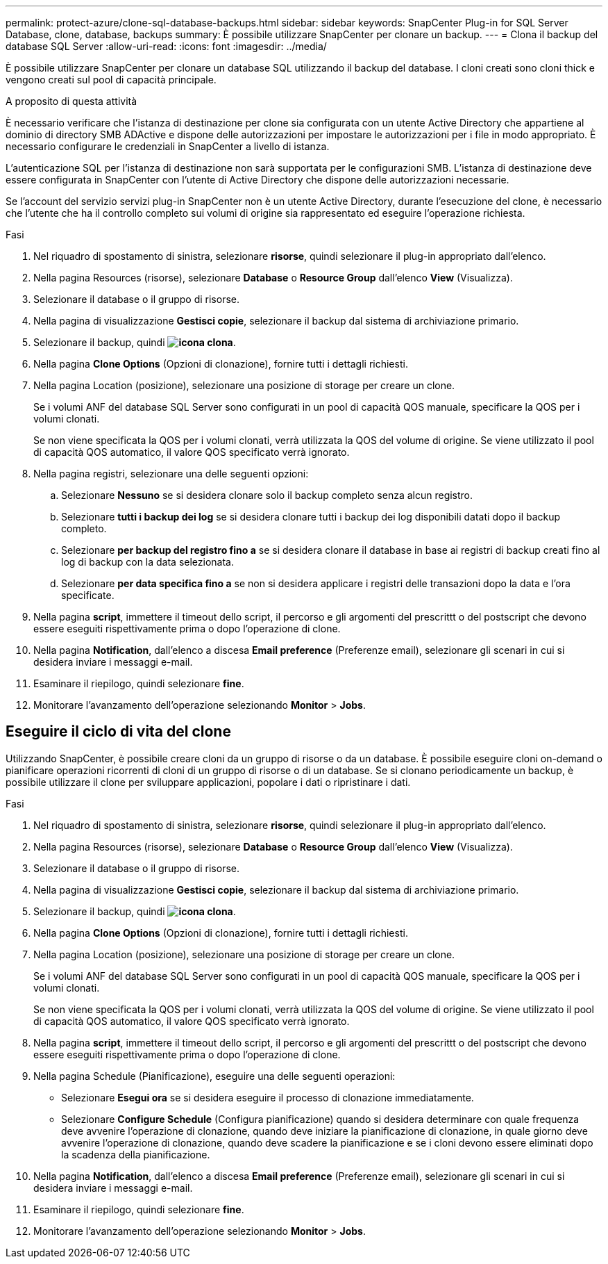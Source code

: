 ---
permalink: protect-azure/clone-sql-database-backups.html 
sidebar: sidebar 
keywords: SnapCenter Plug-in for SQL Server Database, clone, database, backups 
summary: È possibile utilizzare SnapCenter per clonare un backup. 
---
= Clona il backup del database SQL Server
:allow-uri-read: 
:icons: font
:imagesdir: ../media/


[role="lead"]
È possibile utilizzare SnapCenter per clonare un database SQL utilizzando il backup del database. I cloni creati sono cloni thick e vengono creati sul pool di capacità principale.

.A proposito di questa attività
È necessario verificare che l'istanza di destinazione per clone sia configurata con un utente Active Directory che appartiene al dominio di directory SMB ADActive e dispone delle autorizzazioni per impostare le autorizzazioni per i file in modo appropriato. È necessario configurare le credenziali in SnapCenter a livello di istanza.

L'autenticazione SQL per l'istanza di destinazione non sarà supportata per le configurazioni SMB. L'istanza di destinazione deve essere configurata in SnapCenter con l'utente di Active Directory che dispone delle autorizzazioni necessarie.

Se l'account del servizio servizi plug-in SnapCenter non è un utente Active Directory, durante l'esecuzione del clone, è necessario che l'utente che ha il controllo completo sui volumi di origine sia rappresentato ed eseguire l'operazione richiesta.

.Fasi
. Nel riquadro di spostamento di sinistra, selezionare *risorse*, quindi selezionare il plug-in appropriato dall'elenco.
. Nella pagina Resources (risorse), selezionare *Database* o *Resource Group* dall'elenco *View* (Visualizza).
. Selezionare il database o il gruppo di risorse.
. Nella pagina di visualizzazione *Gestisci copie*, selezionare il backup dal sistema di archiviazione primario.
. Selezionare il backup, quindi *image:../media/clone_icon.gif["icona clona"]*.
. Nella pagina *Clone Options* (Opzioni di clonazione), fornire tutti i dettagli richiesti.
. Nella pagina Location (posizione), selezionare una posizione di storage per creare un clone.
+
Se i volumi ANF del database SQL Server sono configurati in un pool di capacità QOS manuale, specificare la QOS per i volumi clonati.

+
Se non viene specificata la QOS per i volumi clonati, verrà utilizzata la QOS del volume di origine. Se viene utilizzato il pool di capacità QOS automatico, il valore QOS specificato verrà ignorato.

. Nella pagina registri, selezionare una delle seguenti opzioni:
+
.. Selezionare *Nessuno* se si desidera clonare solo il backup completo senza alcun registro.
.. Selezionare *tutti i backup dei log* se si desidera clonare tutti i backup dei log disponibili datati dopo il backup completo.
.. Selezionare *per backup del registro fino a* se si desidera clonare il database in base ai registri di backup creati fino al log di backup con la data selezionata.
.. Selezionare *per data specifica fino a* se non si desidera applicare i registri delle transazioni dopo la data e l'ora specificate.


. Nella pagina *script*, immettere il timeout dello script, il percorso e gli argomenti del prescrittt o del postscript che devono essere eseguiti rispettivamente prima o dopo l'operazione di clone.
. Nella pagina *Notification*, dall'elenco a discesa *Email preference* (Preferenze email), selezionare gli scenari in cui si desidera inviare i messaggi e-mail.
. Esaminare il riepilogo, quindi selezionare *fine*.
. Monitorare l'avanzamento dell'operazione selezionando *Monitor* > *Jobs*.




== Eseguire il ciclo di vita del clone

Utilizzando SnapCenter, è possibile creare cloni da un gruppo di risorse o da un database. È possibile eseguire cloni on-demand o pianificare operazioni ricorrenti di cloni di un gruppo di risorse o di un database. Se si clonano periodicamente un backup, è possibile utilizzare il clone per sviluppare applicazioni, popolare i dati o ripristinare i dati.

.Fasi
. Nel riquadro di spostamento di sinistra, selezionare *risorse*, quindi selezionare il plug-in appropriato dall'elenco.
. Nella pagina Resources (risorse), selezionare *Database* o *Resource Group* dall'elenco *View* (Visualizza).
. Selezionare il database o il gruppo di risorse.
. Nella pagina di visualizzazione *Gestisci copie*, selezionare il backup dal sistema di archiviazione primario.
. Selezionare il backup, quindi *image:../media/clone_icon.gif["icona clona"]*.
. Nella pagina *Clone Options* (Opzioni di clonazione), fornire tutti i dettagli richiesti.
. Nella pagina Location (posizione), selezionare una posizione di storage per creare un clone.
+
Se i volumi ANF del database SQL Server sono configurati in un pool di capacità QOS manuale, specificare la QOS per i volumi clonati.

+
Se non viene specificata la QOS per i volumi clonati, verrà utilizzata la QOS del volume di origine. Se viene utilizzato il pool di capacità QOS automatico, il valore QOS specificato verrà ignorato.

. Nella pagina *script*, immettere il timeout dello script, il percorso e gli argomenti del prescrittt o del postscript che devono essere eseguiti rispettivamente prima o dopo l'operazione di clone.
. Nella pagina Schedule (Pianificazione), eseguire una delle seguenti operazioni:
+
** Selezionare *Esegui ora* se si desidera eseguire il processo di clonazione immediatamente.
** Selezionare *Configure Schedule* (Configura pianificazione) quando si desidera determinare con quale frequenza deve avvenire l'operazione di clonazione, quando deve iniziare la pianificazione di clonazione, in quale giorno deve avvenire l'operazione di clonazione, quando deve scadere la pianificazione e se i cloni devono essere eliminati dopo la scadenza della pianificazione.


. Nella pagina *Notification*, dall'elenco a discesa *Email preference* (Preferenze email), selezionare gli scenari in cui si desidera inviare i messaggi e-mail.
. Esaminare il riepilogo, quindi selezionare *fine*.
. Monitorare l'avanzamento dell'operazione selezionando *Monitor* > *Jobs*.

